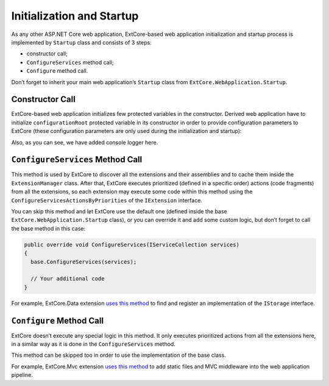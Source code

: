 ﻿Initialization and Startup
==========================

As any other ASP.NET Core web application, ExtCore-based web application initialization
and startup process is implemented by ``Startup`` class and consists of 3 steps:

* constructor call;
* ``ConfigureServices`` method call;
* ``Configure`` method call.

Don’t forget to inherit your main web application’s ``Startup`` class from
``ExtCore.WebApplication.Startup``.

Constructor Call
----------------

ExtCore-based web application initializes few protected variables in the constructor. Derived
web application have to initialize ``configurationRoot`` protected variable in its constructor
in order to provide configuration parameters to ExtCore (these configuration parameters are only
used during the initialization and startup):

.. code-block:: c#
    :emphasize-lines: 4,10

    public Startup(IServiceProvider serviceProvider)
      : base(serviceProvider)
    {
      this.serviceProvider.GetService<ILoggerFactory>().AddConsole();

      IConfigurationBuilder configurationBuilder = new ConfigurationBuilder()
        .SetBasePath(this.serviceProvider.GetService<IHostingEnvironment>().ContentRootPath)
        .AddJsonFile("config.json", optional: true, reloadOnChange: true);

      this.configurationRoot = configurationBuilder.Build();
    }

Also, as you can see, we have added console logger here.

``ConfigureServices`` Method Call
---------------------------------

This method is used by ExtCore to discover all the extensions and their assemblies and to cache them
inside the ``ExtensionManager`` class. After that, ExtCore executes prioritized (defined in a specific order)
actions (code fragments) from all the extensions, so each extension may execute some code within this method
using the ``ConfigureServicesActionsByPriorities`` of the ``IExtension`` interface.

You can skip this method and let ExtCore use the default one (defined inside the base ``ExtCore.WebApplication.Startup``
class), or you can override it and add some custom logic, but don’t forget to call the base method
in this case:

.. code-block:: c#

    public override void ConfigureServices(IServiceCollection services)
    {
      base.ConfigureServices(services);

      // Your additional code
    }

For example, ExtCore.Data extension
`uses this method <https://github.com/ExtCore/ExtCore/blob/master/src/ExtCore.Data/DataExtension.cs#L25>`_
to find and register an implementation of the ``IStorage`` interface.

``Configure`` Method Call
-------------------------

ExtCore doesn’t execute any special logic in this method. It only executes prioritized actions from all the extensions
here, in a similar way as it is done in the ``ConfigureServices`` method.

This method can be skipped too in order to use the implementation of the base class.

For example, ExtCore.Mvc extension
`uses this method <https://github.com/ExtCore/ExtCore/blob/master/src/ExtCore.Mvc/MvcExtension.cs#L45>`_
to add static files and MVC middleware into the web application pipeline.